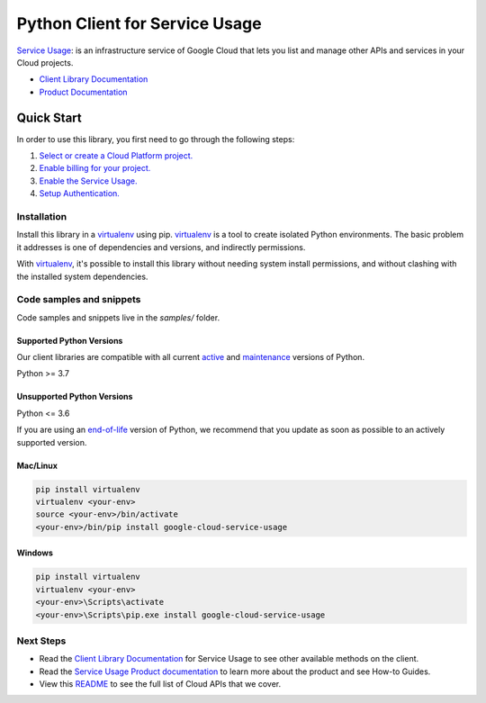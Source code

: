 Python Client for Service Usage
===============================

|stable| |pypi| |versions|

`Service Usage`_: is an infrastructure service of Google Cloud that lets you list and manage other APIs and services in your Cloud projects.

- `Client Library Documentation`_
- `Product Documentation`_

.. |stable| image:: https://img.shields.io/badge/support-stable-gold.svg
   :target: https://github.com/googleapis/google-cloud-python/blob/main/README.rst#stability-levels
.. |pypi| image:: https://img.shields.io/pypi/v/google-cloud-service-usage.svg
   :target: https://pypi.org/project/google-cloud-service-usage/
.. |versions| image:: https://img.shields.io/pypi/pyversions/google-cloud-service-usage.svg
   :target: https://pypi.org/project/google-cloud-service-usage/
.. _Service Usage: https://cloud.google.com/service-usage
.. _Client Library Documentation: https://cloud.google.com/python/docs/reference/serviceusage/latest
.. _Product Documentation:  https://cloud.google.com/service-usage

Quick Start
-----------

In order to use this library, you first need to go through the following steps:

1. `Select or create a Cloud Platform project.`_
2. `Enable billing for your project.`_
3. `Enable the Service Usage.`_
4. `Setup Authentication.`_

.. _Select or create a Cloud Platform project.: https://console.cloud.google.com/project
.. _Enable billing for your project.: https://cloud.google.com/billing/docs/how-to/modify-project#enable_billing_for_a_project
.. _Enable the Service Usage.:  https://cloud.google.com/service-usage
.. _Setup Authentication.: https://googleapis.dev/python/google-api-core/latest/auth.html

Installation
~~~~~~~~~~~~

Install this library in a `virtualenv`_ using pip. `virtualenv`_ is a tool to
create isolated Python environments. The basic problem it addresses is one of
dependencies and versions, and indirectly permissions.

With `virtualenv`_, it's possible to install this library without needing system
install permissions, and without clashing with the installed system
dependencies.

.. _`virtualenv`: https://virtualenv.pypa.io/en/latest/


Code samples and snippets
~~~~~~~~~~~~~~~~~~~~~~~~~

Code samples and snippets live in the `samples/` folder.


Supported Python Versions
^^^^^^^^^^^^^^^^^^^^^^^^^
Our client libraries are compatible with all current `active`_ and `maintenance`_ versions of
Python.

Python >= 3.7

.. _active: https://devguide.python.org/devcycle/#in-development-main-branch
.. _maintenance: https://devguide.python.org/devcycle/#maintenance-branches

Unsupported Python Versions
^^^^^^^^^^^^^^^^^^^^^^^^^^^
Python <= 3.6

If you are using an `end-of-life`_
version of Python, we recommend that you update as soon as possible to an actively supported version.

.. _end-of-life: https://devguide.python.org/devcycle/#end-of-life-branches

Mac/Linux
^^^^^^^^^

.. code-block:: console

    pip install virtualenv
    virtualenv <your-env>
    source <your-env>/bin/activate
    <your-env>/bin/pip install google-cloud-service-usage


Windows
^^^^^^^

.. code-block:: console

    pip install virtualenv
    virtualenv <your-env>
    <your-env>\Scripts\activate
    <your-env>\Scripts\pip.exe install google-cloud-service-usage

Next Steps
~~~~~~~~~~

-  Read the `Client Library Documentation`_ for Service Usage
   to see other available methods on the client.
-  Read the `Service Usage Product documentation`_ to learn
   more about the product and see How-to Guides.
-  View this `README`_ to see the full list of Cloud
   APIs that we cover.

.. _Service Usage Product documentation:  https://cloud.google.com/service-usage
.. _README: https://github.com/googleapis/google-cloud-python/blob/main/README.rst
